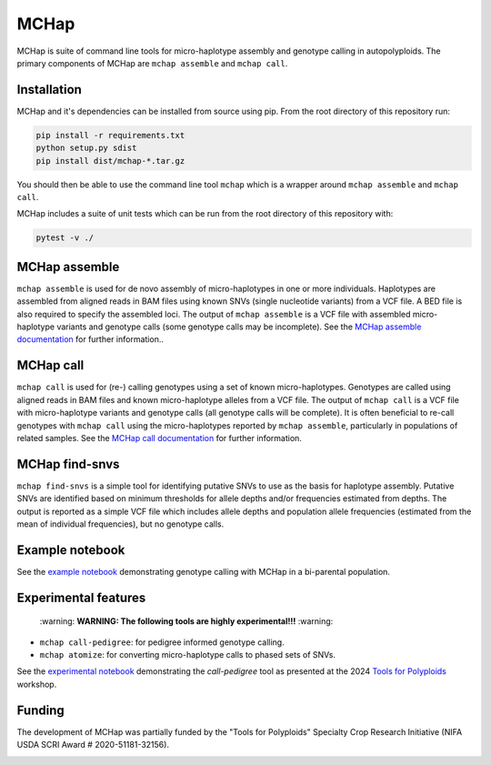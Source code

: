 MCHap
=====

MCHap is suite of command line tools for micro-haplotype assembly and genotype
calling in autopolyploids.
The primary components of MCHap are ``mchap assemble`` and ``mchap call``.

Installation
------------

MCHap and it's dependencies can be installed from source using pip.
From the root directory of this repository run:

.. code:: bash

    pip install -r requirements.txt
    python setup.py sdist
    pip install dist/mchap-*.tar.gz

You should then be able to use the command line tool ``mchap`` which is a wrapper
around ``mchap assemble`` and ``mchap call``.

MCHap includes a suite of unit tests which can be run from the root directory of
this repository with:

.. code:: bash

    pytest -v ./


MCHap assemble
--------------

``mchap assemble`` is used for de novo assembly of micro-haplotypes in one or 
more individuals.
Haplotypes are assembled from aligned reads in BAM files using known SNVs 
(single nucleotide variants) from a VCF file.
A BED file is also required to specify the assembled loci.
The output of ``mchap assemble`` is a VCF file with assembled micro-haplotype variants
and genotype calls (some genotype calls may be incomplete).
See the `MCHap assemble documentation`_ for further information..

MCHap call
----------

``mchap call`` is used for (re-) calling genotypes using a set of known 
micro-haplotypes.
Genotypes are called using aligned reads in BAM files and known micro-haplotype alleles
from a VCF file.
The output of ``mchap call`` is a VCF file with micro-haplotype variants
and genotype calls (all genotype calls will be complete).
It is often beneficial to re-call genotypes with ``mchap call`` using the micro-haplotypes
reported by ``mchap assemble``, particularly in populations of related samples.
See the `MCHap call documentation`_ for further information.

MCHap find-snvs
---------------

``mchap find-snvs`` is a simple tool for identifying putative SNVs to use as the basis for
haplotype assembly.
Putative SNVs are identified based on minimum thresholds for allele depths and/or frequencies
estimated from depths.
The output is reported as a simple VCF file which includes allele depths and population allele
frequencies (estimated from the mean of individual frequencies), but no genotype calls.

Example notebook
----------------

See the `example notebook`_ demonstrating genotype calling with MCHap in a bi-parental population.

Experimental features
---------------------

    \:warning: **WARNING: The following tools are highly experimental!!!** :warning:

- ``mchap call-pedigree``: for pedigree informed genotype calling.
- ``mchap atomize``: for converting micro-haplotype calls to phased sets of SNVs.

See the `experimental notebook`_ demonstrating the `call-pedigree` tool as presented at the 2024 `Tools for Polyploids`_ workshop.

Funding
-------

The development of MCHap was partially funded by the "Tools for Polyploids" Specialty Crop Research Initiative
(NIFA USDA SCRI Award # 2020-51181-32156).

.. image:: docs/img/tools-for-polyploids.png
   :width: 300

.. _`MCHap assemble documentation`: docs/assemble.rst
.. _`MCHap call documentation`: docs/call.rst
.. _`example notebook`: docs/example/bi-parental.ipynb
.. _`experimental notebook`: docs/example/bi-parental-pedigree.ipynb
.. _`Tools for Polyploids`: https://www.polyploids.org/
